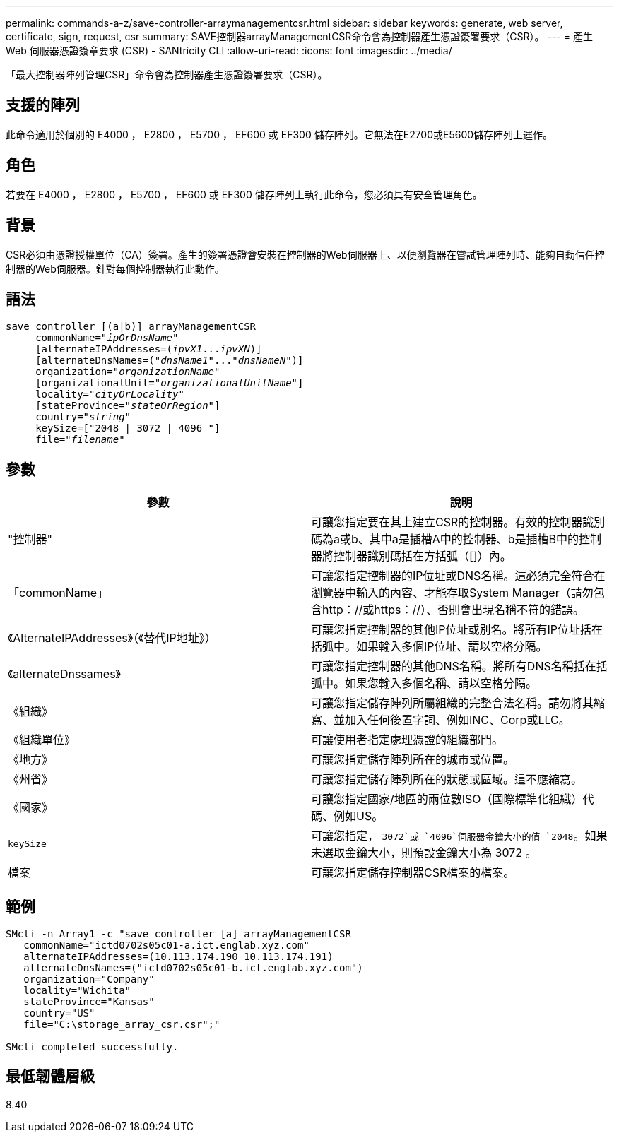 ---
permalink: commands-a-z/save-controller-arraymanagementcsr.html 
sidebar: sidebar 
keywords: generate, web server, certificate, sign, request, csr 
summary: SAVE控制器arrayManagementCSR命令會為控制器產生憑證簽署要求（CSR）。 
---
= 產生 Web 伺服器憑證簽章要求 (CSR) - SANtricity CLI
:allow-uri-read: 
:icons: font
:imagesdir: ../media/


[role="lead"]
「最大控制器陣列管理CSR」命令會為控制器產生憑證簽署要求（CSR）。



== 支援的陣列

此命令適用於個別的 E4000 ， E2800 ， E5700 ， EF600 或 EF300 儲存陣列。它無法在E2700或E5600儲存陣列上運作。



== 角色

若要在 E4000 ， E2800 ， E5700 ， EF600 或 EF300 儲存陣列上執行此命令，您必須具有安全管理角色。



== 背景

CSR必須由憑證授權單位（CA）簽署。產生的簽署憑證會安裝在控制器的Web伺服器上、以便瀏覽器在嘗試管理陣列時、能夠自動信任控制器的Web伺服器。針對每個控制器執行此動作。



== 語法

[source, cli, subs="+macros"]
----

save controller [(a|b)] arrayManagementCSR
     commonName=pass:quotes["_ipOrDnsName_"]
     [alternateIPAddresses=pass:quotes[(_ipvX1_..._ipvXN_)]]
     [alternateDnsNames=pass:quotes[("_dnsName1_"..."_dnsNameN_")]]
     organization=pass:quotes["_organizationName_"]
     [organizationalUnit=pass:quotes["_organizationalUnitName_"]]
     locality=pass:quotes["_cityOrLocality_"]
     [stateProvince=pass:quotes["_stateOrRegion_"]]
     country=pass:quotes["_string_"]
     keySize=["2048 | 3072 | 4096 "]
     file=pass:quotes["_filename_"]
----


== 參數

[cols="2*"]
|===
| 參數 | 說明 


 a| 
"控制器"
 a| 
可讓您指定要在其上建立CSR的控制器。有效的控制器識別碼為a或b、其中a是插槽A中的控制器、b是插槽B中的控制器將控制器識別碼括在方括弧（[]）內。



 a| 
「commonName」
 a| 
可讓您指定控制器的IP位址或DNS名稱。這必須完全符合在瀏覽器中輸入的內容、才能存取System Manager（請勿包含http：//或https：//）、否則會出現名稱不符的錯誤。



 a| 
《AlternateIPAddresses》（《替代IP地址》）
 a| 
可讓您指定控制器的其他IP位址或別名。將所有IP位址括在括弧中。如果輸入多個IP位址、請以空格分隔。



 a| 
《alternateDnssames》
 a| 
可讓您指定控制器的其他DNS名稱。將所有DNS名稱括在括弧中。如果您輸入多個名稱、請以空格分隔。



 a| 
《組織》
 a| 
可讓您指定儲存陣列所屬組織的完整合法名稱。請勿將其縮寫、並加入任何後置字詞、例如INC、Corp或LLC。



 a| 
《組織單位》
 a| 
可讓使用者指定處理憑證的組織部門。



 a| 
《地方》
 a| 
可讓您指定儲存陣列所在的城市或位置。



 a| 
《州省》
 a| 
可讓您指定儲存陣列所在的狀態或區域。這不應縮寫。



 a| 
《國家》
 a| 
可讓您指定國家/地區的兩位數ISO（國際標準化組織）代碼、例如US。



 a| 
`keySize`
 a| 
可讓您指定， `3072`或 `4096`伺服器金鑰大小的值 `2048`。如果未選取金鑰大小，則預設金鑰大小為 3072 。



 a| 
檔案
 a| 
可讓您指定儲存控制器CSR檔案的檔案。

|===


== 範例

[listing]
----

SMcli -n Array1 -c "save controller [a] arrayManagementCSR
   commonName="ictd0702s05c01-a.ict.englab.xyz.com"
   alternateIPAddresses=(10.113.174.190 10.113.174.191)
   alternateDnsNames=("ictd0702s05c01-b.ict.englab.xyz.com")
   organization="Company"
   locality="Wichita"
   stateProvince="Kansas"
   country="US"
   file="C:\storage_array_csr.csr";"

SMcli completed successfully.
----


== 最低韌體層級

8.40
